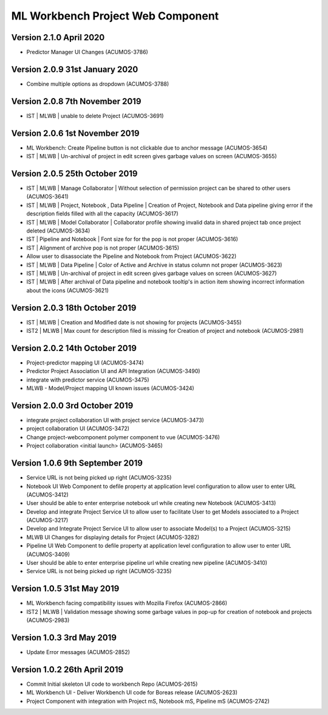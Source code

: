 .. ===============LICENSE_START=======================================================
.. Acumos
.. ===================================================================================
.. Copyright (C) 2019 AT&T Intellectual Property & Tech Mahindra. All rights reserved.
.. ===================================================================================
.. This Acumos documentation file is distributed by AT&T and Tech Mahindra
.. under the Creative Commons Attribution 4.0 International License (the "License");
.. you may not use this file except in compliance with the License.
.. You may obtain a copy of the License at
..  
..      http://creativecommons.org/licenses/by/4.0
..  
.. This file is distributed on an "AS IS" BASIS,
.. WITHOUT WARRANTIES OR CONDITIONS OF ANY KIND, either express or implied.
.. See the License for the specific language governing permissions and
.. limitations under the License.
.. ===============LICENSE_END=========================================================

===============================================
ML Workbench Project Web Component
===============================================

Version 2.1.0  April 2020 
=================================
* Predictor Manager UI Changes (ACUMOS-3786)

Version 2.0.9  31st January 2020 
=================================
* Combine multiple options as dropdown (ACUMOS-3788)

Version 2.0.8  7th November 2019 
=================================
* IST | MLWB | unable to delete Project  (ACUMOS-3691)

Version 2.0.6  1st November 2019 
=================================
* ML Workbench: Create Pipeline button is not clickable due to anchor message (ACUMOS-3654)
* IST | MLWB | Un-archival of project in edit screen gives garbage values on screen (ACUMOS-3655)

Version 2.0.5  25th October 2019 
=================================
* IST | MLWB | Manage Collaborator | Without selection of permission project can be shared to other users (ACUMOS-3641)
* IST | MLWB | Project, Notebook , Data Pipeline | Creation of Project, Notebook and Data pipeline giving error if the description fields filled with all the capacity (ACUMOS-3617)
* IST | MLWB | Model Collaborator | Collaborator profile showing invalid data in shared project tab once project deleted (ACUMOS-3634)
* IST | Pipeline and Notebook | Font size for for the pop is not proper (ACUMOS-3616)
* IST | Alignment of archive pop is not proper (ACUMOS-3615)
* Allow user to disassociate the Pipeline and Notebook from Project (ACUMOS-3622)
* IST | MLWB | Data Pipeline | Color of Active and Archive in status column not proper (ACUMOS-3623)
* IST | MLWB | Un-archival of project in edit screen gives garbage values on screen (ACUMOS-3627)
* IST | MLWB | After archival of Data pipeline and notebook tooltip's in action item showing incorrect information about the icons (ACUMOS-3621)

Version 2.0.3  18th October 2019 
=================================
* IST | MLWB | Creation and Modified date is not showing for projects (ACUMOS-3455)
* IST2 | MLWB | Max count for description filed is missing for Creation of project and notebook (ACUMOS-2981)

Version 2.0.2  14th October 2019 
=================================
* Project-predictor mapping UI (ACUMOS-3474)
* Predictor Project Association UI and API Integration (ACUMOS-3490)
* integrate with predictor service (ACUMOS-3475)
* MLWB - Model/Project mapping UI known issues (ACUMOS-3424)

Version 2.0.0  3rd October 2019 
=================================
* integrate project collaboration UI with project service (ACUMOS-3473)
* project collaboration UI (ACUMOS-3472)
* Change project-webcomponent polymer component to vue (ACUMOS-3476)
* Project collaboration <initial launch> (ACUMOS-3465)

Version 1.0.6  9th September 2019
==================================
* Service URL is not being picked up right (ACUMOS-3235)
* Notebook UI Web Component to defile property at application level configuration to allow user to enter URL (ACUMOS-3412)
* User should be able to enter enterprise notebook url while creating new Notebook (ACUMOS-3413)
* Develop and integrate Project Service UI to allow user to facilitate User to get Models associated to a Project (ACUMOS-3217)
* Develop and Integrate Project Service UI to allow user to associate Model(s) to a Project (ACUMOS-3215)
* MLWB UI Changes for displaying details for  Project (ACUMOS-3282)
* Pipeline UI Web Component to defile property at application level configuration to allow user to enter URL (ACUMOS-3409)
* User should be able to enter enterprise pipeline url while creating new pipeline (ACUMOS-3410)
* Service URL is not being picked up right (ACUMOS-3235)

Version 1.0.5  31st May 2019 
=================================
* ML Workbench facing compatibility issues with Mozilla Firefox (ACUMOS-2866)
* IST2 | MLWB | Validation message showing some garbage values in pop-up for creation of notebook and projects (ACUMOS-2983)

Version 1.0.3  3rd May 2019 
=================================
* Update Error messages (ACUMOS-2852)

Version 1.0.2  26th April 2019 
=================================
* Commit Initial skeleton UI code to workbench Repo (ACUMOS-2615)
* ML Workbench UI - Deliver Workbench UI code for Boreas release (ACUMOS-2623)
* Project Component with integration with Project mS, Notebook mS, Pipeline mS (ACUMOS-2742)
